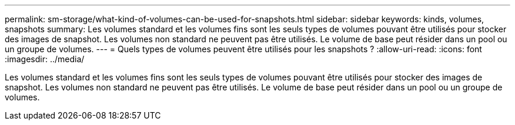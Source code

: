 ---
permalink: sm-storage/what-kind-of-volumes-can-be-used-for-snapshots.html 
sidebar: sidebar 
keywords: kinds, volumes, snapshots 
summary: Les volumes standard et les volumes fins sont les seuls types de volumes pouvant être utilisés pour stocker des images de snapshot. Les volumes non standard ne peuvent pas être utilisés. Le volume de base peut résider dans un pool ou un groupe de volumes. 
---
= Quels types de volumes peuvent être utilisés pour les snapshots ?
:allow-uri-read: 
:icons: font
:imagesdir: ../media/


[role="lead"]
Les volumes standard et les volumes fins sont les seuls types de volumes pouvant être utilisés pour stocker des images de snapshot. Les volumes non standard ne peuvent pas être utilisés. Le volume de base peut résider dans un pool ou un groupe de volumes.

